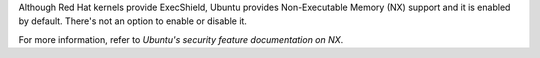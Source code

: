 Although Red Hat kernels provide ExecShield, Ubuntu provides Non-Executable
Memory (NX) support and it is enabled by default.  There's not an option
to enable or disable it.

For more information, refer to `Ubuntu's security feature documentation on
NX`.

.. _Ubuntu's security feature documentation on NX: https://wiki.ubuntu.com/Security/Features#nx
